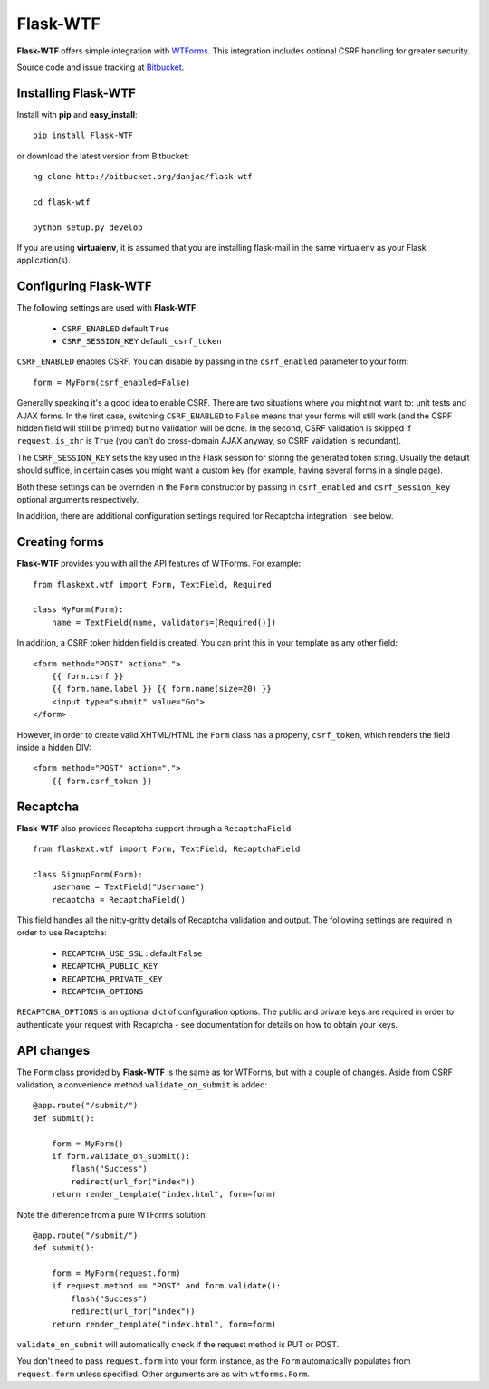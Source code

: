 Flask-WTF
======================================

.. module:: Flask-WTF

**Flask-WTF** offers simple integration with `WTForms <http://wtforms.simplecodes.com/docs/0.6/>`_. This integration
includes optional CSRF handling for greater security.

Source code and issue tracking at `Bitbucket`_.

Installing Flask-WTF
---------------------

Install with **pip** and **easy_install**::

    pip install Flask-WTF

or download the latest version from Bitbucket::

    hg clone http://bitbucket.org/danjac/flask-wtf

    cd flask-wtf

    python setup.py develop

If you are using **virtualenv**, it is assumed that you are installing flask-mail
in the same virtualenv as your Flask application(s).

Configuring Flask-WTF
----------------------

The following settings are used with **Flask-WTF**:

    * ``CSRF_ENABLED`` default ``True``
    * ``CSRF_SESSION_KEY`` default ``_csrf_token``

``CSRF_ENABLED`` enables CSRF. You can disable by passing in the ``csrf_enabled`` parameter to your form::

    form = MyForm(csrf_enabled=False)

Generally speaking it's a good idea to enable CSRF. There are two situations where you might not want to:
unit tests and AJAX forms. In the first case, switching ``CSRF_ENABLED`` to ``False`` means that your
forms will still work (and the CSRF hidden field will still be printed) but no validation will be done. In the
second, CSRF validation is skipped if ``request.is_xhr`` is ``True`` (you can't do cross-domain AJAX anyway, 
so CSRF validation is redundant).

The ``CSRF_SESSION_KEY`` sets the key used in the Flask session for storing the generated token string. Usually
the default should suffice, in certain cases you might want a custom key (for example, having several forms in a
single page).

Both these settings can be overriden in the ``Form`` constructor by passing in ``csrf_enabled`` and ``csrf_session_key``
optional arguments respectively.

In addition, there are additional configuration settings required for Recaptcha integration : see below.

Creating forms
--------------

**Flask-WTF** provides you with all the API features of WTForms. For example::

    from flaskext.wtf import Form, TextField, Required

    class MyForm(Form):
        name = TextField(name, validators=[Required()])

In addition, a CSRF token hidden field is created. You can print this in your template as any other field::

    
    <form method="POST" action=".">
        {{ form.csrf }}
        {{ form.name.label }} {{ form.name(size=20) }}
        <input type="submit" value="Go">
    </form>

However, in order to create valid XHTML/HTML the ``Form`` class has a property, ``csrf_token``, which renders the field
inside a hidden DIV::
    
    <form method="POST" action=".">
        {{ form.csrf_token }}

Recaptcha
---------

**Flask-WTF** also provides Recaptcha support through a ``RecaptchaField``::
    
    from flaskext.wtf import Form, TextField, RecaptchaField

    class SignupForm(Form):
        username = TextField("Username")
        recaptcha = RecaptchaField()

This field handles all the nitty-gritty details of Recaptcha validation and output. The following settings 
are required in order to use Recaptcha:

    * ``RECAPTCHA_USE_SSL`` : default ``False``
    * ``RECAPTCHA_PUBLIC_KEY``
    * ``RECAPTCHA_PRIVATE_KEY``
    * ``RECAPTCHA_OPTIONS`` 

``RECAPTCHA_OPTIONS`` is an optional dict of configuration options. The public and private keys are required in
order to authenticate your request with Recaptcha - see documentation for details on how to obtain your keys.

API changes
-----------

The ``Form`` class provided by **Flask-WTF** is the same as for WTForms, but with a couple of changes. Aside from CSRF 
validation, a convenience method ``validate_on_submit`` is added::

    @app.route("/submit/")
    def submit():
        
        form = MyForm()
        if form.validate_on_submit():
            flash("Success")
            redirect(url_for("index"))
        return render_template("index.html", form=form)

Note the difference from a pure WTForms solution::

    @app.route("/submit/")
    def submit():
        
        form = MyForm(request.form)
        if request.method == "POST" and form.validate():
            flash("Success")
            redirect(url_for("index"))
        return render_template("index.html", form=form)

``validate_on_submit`` will automatically check if the request method is PUT or POST.

You don't need to pass ``request.form`` into your form instance, as the ``Form`` automatically populates from ``request.form`` unless
specified. Other arguments are as with ``wtforms.Form``.

.. _Flask: http://flask.pocoo.org
.. _Bitbucket: http://bitbucket.org/danjac/flask-wtf
